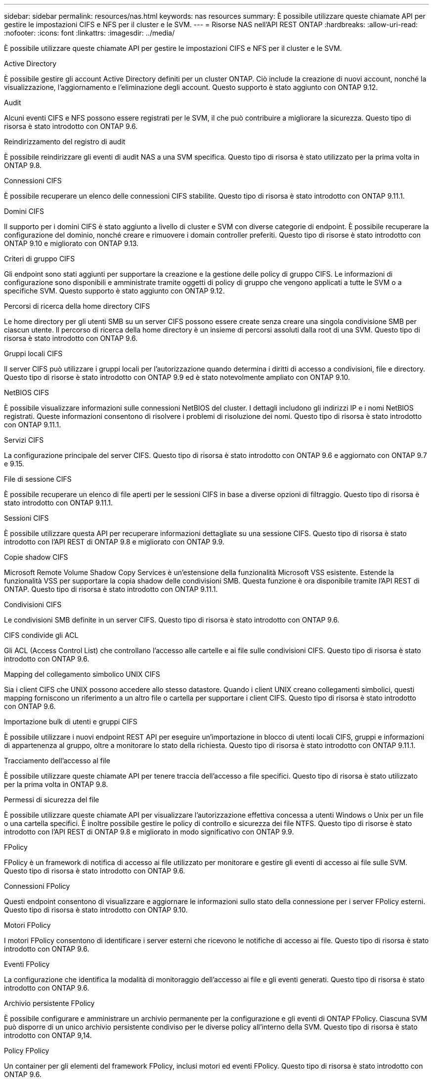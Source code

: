 ---
sidebar: sidebar 
permalink: resources/nas.html 
keywords: nas resources 
summary: È possibile utilizzare queste chiamate API per gestire le impostazioni CIFS e NFS per il cluster e le SVM. 
---
= Risorse NAS nell'API REST ONTAP
:hardbreaks:
:allow-uri-read: 
:nofooter: 
:icons: font
:linkattrs: 
:imagesdir: ../media/


[role="lead"]
È possibile utilizzare queste chiamate API per gestire le impostazioni CIFS e NFS per il cluster e le SVM.

.Active Directory
È possibile gestire gli account Active Directory definiti per un cluster ONTAP. Ciò include la creazione di nuovi account, nonché la visualizzazione, l'aggiornamento e l'eliminazione degli account. Questo supporto è stato aggiunto con ONTAP 9.12.

.Audit
Alcuni eventi CIFS e NFS possono essere registrati per le SVM, il che può contribuire a migliorare la sicurezza. Questo tipo di risorsa è stato introdotto con ONTAP 9.6.

.Reindirizzamento del registro di audit
È possibile reindirizzare gli eventi di audit NAS a una SVM specifica. Questo tipo di risorsa è stato utilizzato per la prima volta in ONTAP 9.8.

.Connessioni CIFS
È possibile recuperare un elenco delle connessioni CIFS stabilite. Questo tipo di risorsa è stato introdotto con ONTAP 9.11.1.

.Domini CIFS
Il supporto per i domini CIFS è stato aggiunto a livello di cluster e SVM con diverse categorie di endpoint. È possibile recuperare la configurazione del dominio, nonché creare e rimuovere i domain controller preferiti. Questo tipo di risorse è stato introdotto con ONTAP 9.10 e migliorato con ONTAP 9.13.

.Criteri di gruppo CIFS
Gli endpoint sono stati aggiunti per supportare la creazione e la gestione delle policy di gruppo CIFS. Le informazioni di configurazione sono disponibili e amministrate tramite oggetti di policy di gruppo che vengono applicati a tutte le SVM o a specifiche SVM. Questo supporto è stato aggiunto con ONTAP 9.12.

.Percorsi di ricerca della home directory CIFS
Le home directory per gli utenti SMB su un server CIFS possono essere create senza creare una singola condivisione SMB per ciascun utente. Il percorso di ricerca della home directory è un insieme di percorsi assoluti dalla root di una SVM. Questo tipo di risorsa è stato introdotto con ONTAP 9.6.

.Gruppi locali CIFS
Il server CIFS può utilizzare i gruppi locali per l'autorizzazione quando determina i diritti di accesso a condivisioni, file e directory. Questo tipo di risorse è stato introdotto con ONTAP 9.9 ed è stato notevolmente ampliato con ONTAP 9.10.

.NetBIOS CIFS
È possibile visualizzare informazioni sulle connessioni NetBIOS del cluster. I dettagli includono gli indirizzi IP e i nomi NetBIOS registrati. Queste informazioni consentono di risolvere i problemi di risoluzione dei nomi. Questo tipo di risorsa è stato introdotto con ONTAP 9.11.1.

.Servizi CIFS
La configurazione principale del server CIFS. Questo tipo di risorsa è stato introdotto con ONTAP 9.6 e aggiornato con ONTAP 9.7 e 9.15.

.File di sessione CIFS
È possibile recuperare un elenco di file aperti per le sessioni CIFS in base a diverse opzioni di filtraggio. Questo tipo di risorsa è stato introdotto con ONTAP 9.11.1.

.Sessioni CIFS
È possibile utilizzare questa API per recuperare informazioni dettagliate su una sessione CIFS. Questo tipo di risorsa è stato introdotto con l'API REST di ONTAP 9.8 e migliorato con ONTAP 9.9.

.Copie shadow CIFS
Microsoft Remote Volume Shadow Copy Services è un'estensione della funzionalità Microsoft VSS esistente. Estende la funzionalità VSS per supportare la copia shadow delle condivisioni SMB. Questa funzione è ora disponibile tramite l'API REST di ONTAP. Questo tipo di risorsa è stato introdotto con ONTAP 9.11.1.

.Condivisioni CIFS
Le condivisioni SMB definite in un server CIFS. Questo tipo di risorsa è stato introdotto con ONTAP 9.6.

.CIFS condivide gli ACL
Gli ACL (Access Control List) che controllano l'accesso alle cartelle e ai file sulle condivisioni CIFS. Questo tipo di risorsa è stato introdotto con ONTAP 9.6.

.Mapping del collegamento simbolico UNIX CIFS
Sia i client CIFS che UNIX possono accedere allo stesso datastore. Quando i client UNIX creano collegamenti simbolici, questi mapping forniscono un riferimento a un altro file o cartella per supportare i client CIFS. Questo tipo di risorsa è stato introdotto con ONTAP 9.6.

.Importazione bulk di utenti e gruppi CIFS
È possibile utilizzare i nuovi endpoint REST API per eseguire un'importazione in blocco di utenti locali CIFS, gruppi e informazioni di appartenenza al gruppo, oltre a monitorare lo stato della richiesta. Questo tipo di risorsa è stato introdotto con ONTAP 9.11.1.

.Tracciamento dell'accesso al file
È possibile utilizzare queste chiamate API per tenere traccia dell'accesso a file specifici. Questo tipo di risorsa è stato utilizzato per la prima volta in ONTAP 9.8.

.Permessi di sicurezza del file
È possibile utilizzare queste chiamate API per visualizzare l'autorizzazione effettiva concessa a utenti Windows o Unix per un file o una cartella specifici. È inoltre possibile gestire le policy di controllo e sicurezza dei file NTFS. Questo tipo di risorse è stato introdotto con l'API REST di ONTAP 9.8 e migliorato in modo significativo con ONTAP 9.9.

.FPolicy
FPolicy è un framework di notifica di accesso ai file utilizzato per monitorare e gestire gli eventi di accesso ai file sulle SVM. Questo tipo di risorsa è stato introdotto con ONTAP 9.6.

.Connessioni FPolicy
Questi endpoint consentono di visualizzare e aggiornare le informazioni sullo stato della connessione per i server FPolicy esterni. Questo tipo di risorsa è stato introdotto con ONTAP 9.10.

.Motori FPolicy
I motori FPolicy consentono di identificare i server esterni che ricevono le notifiche di accesso ai file. Questo tipo di risorsa è stato introdotto con ONTAP 9.6.

.Eventi FPolicy
La configurazione che identifica la modalità di monitoraggio dell'accesso ai file e gli eventi generati. Questo tipo di risorsa è stato introdotto con ONTAP 9.6.

.Archivio persistente FPolicy
È possibile configurare e amministrare un archivio permanente per la configurazione e gli eventi di ONTAP FPolicy. Ciascuna SVM può disporre di un unico archivio persistente condiviso per le diverse policy all'interno della SVM. Questo tipo di risorsa è stato introdotto con ONTAP 9,14.

.Policy FPolicy
Un container per gli elementi del framework FPolicy, inclusi motori ed eventi FPolicy. Questo tipo di risorsa è stato introdotto con ONTAP 9.6.

.Blocchi
Un blocco è un meccanismo di sincronizzazione per imporre limiti all'accesso simultaneo ai file in cui molti client accedono contemporaneamente allo stesso file. È possibile utilizzare questi endpoint per recuperare ed eliminare i blocchi. Questo tipo di risorsa è stato introdotto con ONTAP 9.10.

.Mappe client connesse NFS
Le informazioni sulle mappe NFS per i client connessi sono disponibili attraverso il nuovo endpoint. È possibile recuperare i dettagli relativi a nodo, SVM e indirizzi IP. Questo tipo di risorsa è stato introdotto con ONTAP 9.11.1.

.Client connessi a NFS
È possibile visualizzare un elenco dei client connessi con i dettagli della connessione. Questo tipo di risorsa è stato introdotto con ONTAP 9.7.

.Policy di esportazione NFS
Le policy, incluse le regole che descrivono le esportazioni NFS. Questo tipo di risorsa è stato introdotto con ONTAP 9.6.

.Interfacce Kerberos NFS
Le impostazioni di configurazione di un'interfaccia per Kerberos. Questo tipo di risorsa è stato introdotto con ONTAP 9.6.

.Realms Kerberos NFS
Le impostazioni di configurazione per i realm Kerberos. Questo tipo di risorsa è stato introdotto con ONTAP 9.6.

.NFS su TLS
Questa risorsa consente di recuperare e aggiornare la configurazione dell'interfaccia quando si utilizza NFS su TLS. Questo tipo di risorsa è stato introdotto con ONTAP 9,15.

.Servizi NFS
La configurazione principale del server NFS. Questo tipo di risorsa è stato introdotto con ONTAP 9.6 e aggiornato con ONTAP 9.7.

.Archivio di oggetti
Il controllo degli eventi S3 è un miglioramento della sicurezza che consente di tenere traccia e registrare determinati eventi S3. È possibile impostare un selettore di eventi di audit S3 per SVM per bucket. Questo tipo di risorsa è stato introdotto con ONTAP 9.10.

.Vscan
Una funzionalità di sicurezza per proteggere i dati da virus e altri codici dannosi. Questo tipo di risorsa è stato introdotto con ONTAP 9.6.

.Policy di accesso Vscan
Le policy Vscan che consentono agli oggetti file di essere sottoposti attivamente a scansione quando si accede a un client. Questo tipo di risorsa è stato introdotto con ONTAP 9.6.

.Policy on-demand di Vscan
Le policy Vscan che consentono di eseguire immediatamente la scansione degli oggetti file su richiesta o in base a una pianificazione stabilita. Questo tipo di risorsa è stato introdotto con ONTAP 9.6.

.Pool di scanner Vscan
Insieme di attributi utilizzati per gestire la connessione tra ONTAP e un server esterno per la scansione dei virus. Questo tipo di risorsa è stato introdotto con ONTAP 9.6.

.Stato del server Vscan
Lo stato del server di scansione virus esterno. Questo tipo di risorsa è stato introdotto con ONTAP 9.6.

